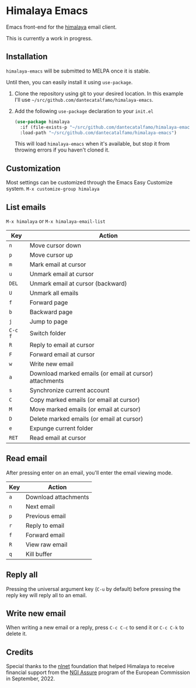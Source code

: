 * Himalaya Emacs
  [[https://melpa.org/#/himalaya][file:https://melpa.org/packages/himalaya-badge.svg]]

  Emacs front-end for the [[https://github.com/soywod/himalaya][himalaya]] email client.

  This is currently a work in progress.

** Installation

   =himalaya-emacs= will be submitted to MELPA once it is stable.

   Until then, you can easily install it using =use-package=.

   1. Clone the repository using git to your desired location.
      In this example I'll use
      =~/src/github.com/dantecatalfamo/himalaya-emacs=.
   2. Add the following =use-package= declaration to your =init.el=
      #+begin_src emacs-lisp
      (use-package himalaya
        :if (file-exists-p "~/src/github.com/dantecatalfamo/himalaya-emacs")
        :load-path "~/src/github.com/dantecatalfamo/himalaya-emacs")
      #+end_src

      This will load =himalaya-emacs= when it's available, but stop it
      from throwing errors if you haven't cloned it.

** Customization

   Most settings can be customized through the Emacs Easy Customize
   system. =M-x customize-group himalaya=

** List emails

   =M-x himalaya= or =M-x himalaya-email-list=

   | Key     | Action                                                  |
   |---------+---------------------------------------------------------|
   | =n=     | Move cursor down                                        |
   | =p=     | Move cursor up                                          |
   | =m=     | Mark email at cursor                                    |
   | =u=     | Unmark email at cursor                                  |
   | =DEL=   | Unmark email at cursor (backward)                       |
   | =U=     | Unmark all emails                                       |
   | =f=     | Forward page                                            |
   | =b=     | Backward page                                           |
   | =j=     | Jump to page                                            |
   | =C-c f= | Switch folder                                           |
   | =R=     | Reply to email at cursor                                |
   | =F=     | Forward email at cursor                                 |
   | =w=     | Write new email                                         |
   | =a=     | Download marked emails (or email at cursor) attachments |
   | =s=     | Synchronize current account                             |
   | =C=     | Copy marked emails (or email at cursor)                 |
   | =M=     | Move marked emails (or email at cursor)                 |
   | =D=     | Delete marked emails (or email at cursor)               |
   | =e=     | Expunge current folder                                  |
   | =RET=   | Read email at cursor                                    |

** Read email

   After pressing enter on an email, you'll enter the email viewing
   mode.

   | Key | Action               |
   |-----+----------------------|
   | =a= | Download attachments |
   | =n= | Next email           |
   | =p= | Previous email       |
   | =r= | Reply to email       |
   | =f= | Forward email        |
   | =R= | View raw email       |
   | =q= | Kill buffer          |

** Reply all

   Pressing the universal argument key (=C-u= by default) before
   pressing the reply key will reply all to an email.

** Write new email

   When writing a new email or a reply, press =C-c C-c= to send it or
   =C-c C-k= to delete it.

** Credits

[[https://nlnet.nl/logo/banner-160x60.png]]

Special thanks to the [[https://nlnet.nl/project/Himalaya/index.html][nlnet]] foundation that helped Himalaya to receive
financial support from the [[https://www.ngi.eu/ngi-projects/ngi-assure/][NGI Assure]] program of the European
Commission in September, 2022.
